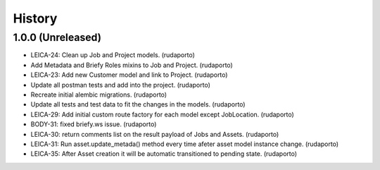 =======
History
=======

1.0.0 (Unreleased)
------------------

* LEICA-24: Clean up Job and Project models. (rudaporto)
* Add Metadata and Briefy Roles mixins to Job and Project. (rudaporto)
* LEICA-23: Add new Customer model and link to Project. (rudaporto)
* Update all postman tests and add into the project. (rudaporto)
* Recreate initial alembic migrations. (rudaporto)
* Update all tests and test data to fit the changes in the models. (rudaporto)
* LEICA-29: Add initial custom route factory for each model except JobLocation. (rudaporto)
* BODY-31: fixed briefy.ws issue. (rudaporto)
* LEICA-30: return comments list on the result payload of Jobs and Assets. (rudaporto)
* LEICA-31: Run asset.update_metada() method every time afeter asset model instance change. (rudaporto)
* LEICA-35: After Asset creation it will be automatic transitioned to pending state. (rudaporto)
